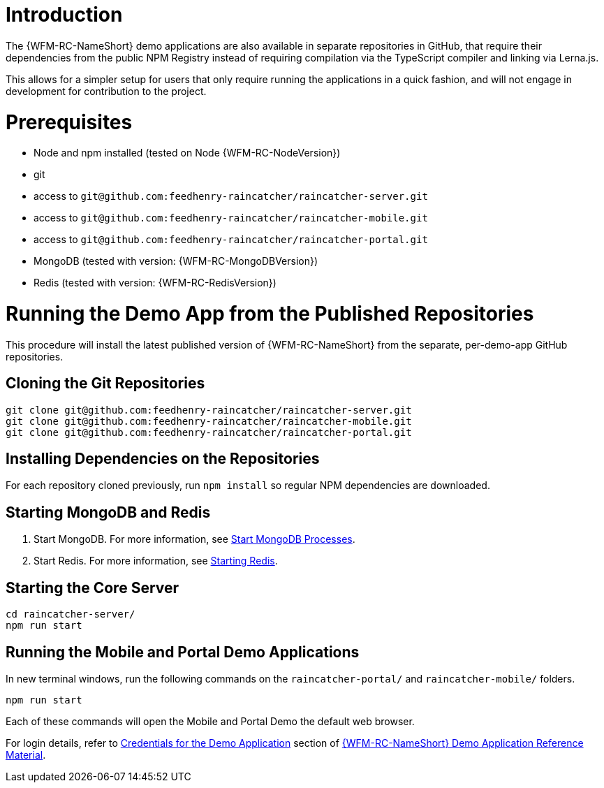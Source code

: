 [id='pro-running-the-published-repositories-{chapter}']
= Introduction

The {WFM-RC-NameShort} demo applications are also available in separate repositories in GitHub, that require their dependencies from the public NPM Registry instead of requiring compilation via the TypeScript compiler and linking via Lerna.js.

This allows for a simpler setup for users that only require running the applications in a quick fashion, and will not engage in development for contribution to the project.

= Prerequisites

* Node and npm installed (tested on Node {WFM-RC-NodeVersion})
* git
* access to `git@github.com:feedhenry-raincatcher/raincatcher-server.git`
* access to `git@github.com:feedhenry-raincatcher/raincatcher-mobile.git`
* access to `git@github.com:feedhenry-raincatcher/raincatcher-portal.git`
* MongoDB (tested with version: {WFM-RC-MongoDBVersion})
* Redis (tested with version: {WFM-RC-RedisVersion})

= Running the Demo App from the Published Repositories

This procedure will install the latest published version of {WFM-RC-NameShort} from the separate, per-demo-app GitHub repositories.

ifdef::upstream[]
[discrete]
endif::upstream[]
== Cloning the Git Repositories

[source,bash]
----
git clone git@github.com:feedhenry-raincatcher/raincatcher-server.git
git clone git@github.com:feedhenry-raincatcher/raincatcher-mobile.git
git clone git@github.com:feedhenry-raincatcher/raincatcher-portal.git
----

ifdef::upstream[]
[discrete]
endif::upstream[]
== Installing Dependencies on the Repositories

For each repository cloned previously, run `npm install` so regular NPM dependencies are downloaded.

ifdef::upstream[]
[discrete]
endif::upstream[]
== Starting MongoDB and Redis

. Start MongoDB. For more information, see link:https://docs.mongodb.com/manual/tutorial/manage-mongodb-processes/#start-mongod-processes[Start MongoDB Processes].

. Start Redis. For more information, see link:https://redis.io/topics/quickstart#starting-redis[Starting Redis].

ifdef::upstream[]
[discrete]
endif::upstream[]
== Starting the Core Server

[source,bash]
----
cd raincatcher-server/
npm run start
----

ifdef::upstream[]
[discrete]
endif::upstream[]
== Running the Mobile and Portal Demo Applications

In new terminal windows, run the following commands on the `raincatcher-portal/` and `raincatcher-mobile/` folders.

[source,bash]
----
npm run start
----

Each of these commands will open the Mobile and Portal Demo the default web browser.

For login details, refer to xref:credentials-for-the-demo-application-{chapter}[Credentials for the Demo Application] section of xref:ref-demo-app-{chapter}[{WFM-RC-NameShort} Demo Application Reference Material].
